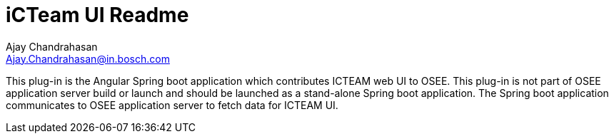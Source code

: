 = iCTeam UI Readme
Ajay Chandrahasan <Ajay.Chandrahasan@in.bosch.com>


This plug-in is the Angular Spring boot application which contributes ICTEAM web UI to OSEE.
This plug-in is not part of OSEE application server build or launch and should be launched as a stand-alone Spring boot application.
The Spring boot application communicates to OSEE application server to fetch data for ICTEAM UI.